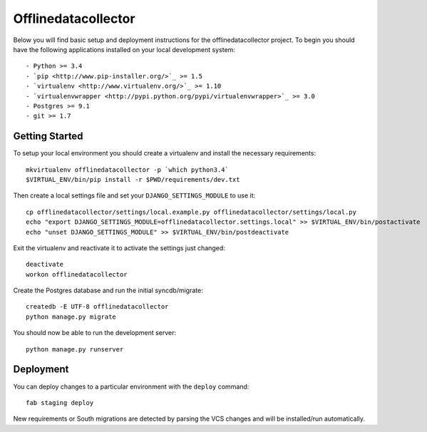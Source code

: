 

Offlinedatacollector
========================

Below you will find basic setup and deployment instructions for the offlinedatacollector
project. To begin you should have the following applications installed on your
local development system::

- Python >= 3.4
- `pip <http://www.pip-installer.org/>`_ >= 1.5
- `virtualenv <http://www.virtualenv.org/>`_ >= 1.10
- `virtualenvwrapper <http://pypi.python.org/pypi/virtualenvwrapper>`_ >= 3.0
- Postgres >= 9.1
- git >= 1.7


Getting Started
------------------------

To setup your local environment you should create a virtualenv and install the
necessary requirements::

    mkvirtualenv offlinedatacollector -p `which python3.4`
    $VIRTUAL_ENV/bin/pip install -r $PWD/requirements/dev.txt

Then create a local settings file and set your ``DJANGO_SETTINGS_MODULE`` to use it::

    cp offlinedatacollector/settings/local.example.py offlinedatacollector/settings/local.py
    echo "export DJANGO_SETTINGS_MODULE=offlinedatacollector.settings.local" >> $VIRTUAL_ENV/bin/postactivate
    echo "unset DJANGO_SETTINGS_MODULE" >> $VIRTUAL_ENV/bin/postdeactivate

Exit the virtualenv and reactivate it to activate the settings just changed::

    deactivate
    workon offlinedatacollector

Create the Postgres database and run the initial syncdb/migrate::

    createdb -E UTF-8 offlinedatacollector
    python manage.py migrate

You should now be able to run the development server::

    python manage.py runserver


Deployment
------------------------

You can deploy changes to a particular environment with
the ``deploy`` command::

    fab staging deploy

New requirements or South migrations are detected by parsing the VCS changes and
will be installed/run automatically.

